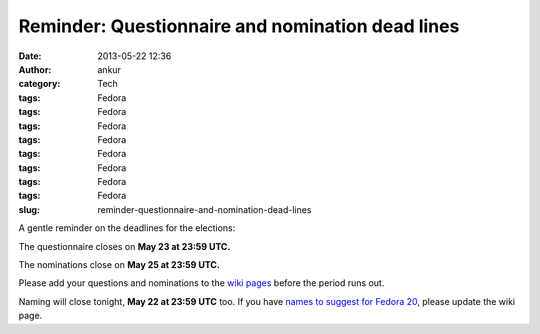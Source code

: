 Reminder: Questionnaire and nomination dead lines
#################################################
:date: 2013-05-22 12:36
:author: ankur
:category: Tech
:tags: Fedora
:tags: Fedora
:tags: Fedora
:tags: Fedora
:tags: Fedora
:tags: Fedora
:tags: Fedora
:tags: Fedora
:slug: reminder-questionnaire-and-nomination-dead-lines

A gentle reminder on the deadlines for the elections:

The questionnaire closes on **May 23 at 23:59 UTC.**

The nominations close on **May 25 at 23:59 UTC.**

Please add your questions and nominations to the `wiki pages`_ before
the period runs out.

Naming will close tonight, **May 22 at 23:59 UTC** too. If you have
`names to suggest for Fedora 20`_, please update the wiki page.

.. _wiki pages: https://fedoraproject.org/wiki/Elections
.. _names to suggest for Fedora 20: https://fedoraproject.org/wiki/Name_suggestions_for_Fedora_20
